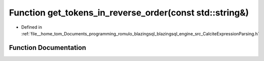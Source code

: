 .. _exhale_function_CalciteExpressionParsing_8h_1a060bd9d2bb4f60aab4c38a1c4bf1e358:

Function get_tokens_in_reverse_order(const std::string&)
========================================================

- Defined in :ref:`file__home_tom_Documents_programming_romulo_blazingsql_blazingsql_engine_src_CalciteExpressionParsing.h`


Function Documentation
----------------------


.. doxygenfunction:: get_tokens_in_reverse_order(const std::string&)
